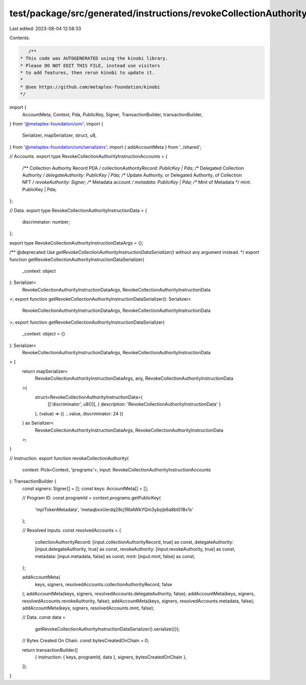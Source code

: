 test/package/src/generated/instructions/revokeCollectionAuthority.ts
====================================================================

Last edited: 2023-08-04 12:58:33

Contents:

.. code-block:: ts

    /**
 * This code was AUTOGENERATED using the kinobi library.
 * Please DO NOT EDIT THIS FILE, instead use visitors
 * to add features, then rerun kinobi to update it.
 *
 * @see https://github.com/metaplex-foundation/kinobi
 */

import {
  AccountMeta,
  Context,
  Pda,
  PublicKey,
  Signer,
  TransactionBuilder,
  transactionBuilder,
} from '@metaplex-foundation/umi';
import {
  Serializer,
  mapSerializer,
  struct,
  u8,
} from '@metaplex-foundation/umi/serializers';
import { addAccountMeta } from '../shared';

// Accounts.
export type RevokeCollectionAuthorityInstructionAccounts = {
  /** Collection Authority Record PDA */
  collectionAuthorityRecord: PublicKey | Pda;
  /** Delegated Collection Authority */
  delegateAuthority: PublicKey | Pda;
  /** Update Authority, or Delegated Authority, of Collection NFT */
  revokeAuthority: Signer;
  /** Metadata account */
  metadata: PublicKey | Pda;
  /** Mint of Metadata */
  mint: PublicKey | Pda;
};

// Data.
export type RevokeCollectionAuthorityInstructionData = {
  discriminator: number;
};

export type RevokeCollectionAuthorityInstructionDataArgs = {};

/** @deprecated Use `getRevokeCollectionAuthorityInstructionDataSerializer()` without any argument instead. */
export function getRevokeCollectionAuthorityInstructionDataSerializer(
  _context: object
): Serializer<
  RevokeCollectionAuthorityInstructionDataArgs,
  RevokeCollectionAuthorityInstructionData
>;
export function getRevokeCollectionAuthorityInstructionDataSerializer(): Serializer<
  RevokeCollectionAuthorityInstructionDataArgs,
  RevokeCollectionAuthorityInstructionData
>;
export function getRevokeCollectionAuthorityInstructionDataSerializer(
  _context: object = {}
): Serializer<
  RevokeCollectionAuthorityInstructionDataArgs,
  RevokeCollectionAuthorityInstructionData
> {
  return mapSerializer<
    RevokeCollectionAuthorityInstructionDataArgs,
    any,
    RevokeCollectionAuthorityInstructionData
  >(
    struct<RevokeCollectionAuthorityInstructionData>(
      [['discriminator', u8()]],
      { description: 'RevokeCollectionAuthorityInstructionData' }
    ),
    (value) => ({ ...value, discriminator: 24 })
  ) as Serializer<
    RevokeCollectionAuthorityInstructionDataArgs,
    RevokeCollectionAuthorityInstructionData
  >;
}

// Instruction.
export function revokeCollectionAuthority(
  context: Pick<Context, 'programs'>,
  input: RevokeCollectionAuthorityInstructionAccounts
): TransactionBuilder {
  const signers: Signer[] = [];
  const keys: AccountMeta[] = [];

  // Program ID.
  const programId = context.programs.getPublicKey(
    'mplTokenMetadata',
    'metaqbxxUerdq28cj1RbAWkYQm3ybzjb6a8bt518x1s'
  );

  // Resolved inputs.
  const resolvedAccounts = {
    collectionAuthorityRecord: [input.collectionAuthorityRecord, true] as const,
    delegateAuthority: [input.delegateAuthority, true] as const,
    revokeAuthority: [input.revokeAuthority, true] as const,
    metadata: [input.metadata, false] as const,
    mint: [input.mint, false] as const,
  };

  addAccountMeta(
    keys,
    signers,
    resolvedAccounts.collectionAuthorityRecord,
    false
  );
  addAccountMeta(keys, signers, resolvedAccounts.delegateAuthority, false);
  addAccountMeta(keys, signers, resolvedAccounts.revokeAuthority, false);
  addAccountMeta(keys, signers, resolvedAccounts.metadata, false);
  addAccountMeta(keys, signers, resolvedAccounts.mint, false);

  // Data.
  const data =
    getRevokeCollectionAuthorityInstructionDataSerializer().serialize({});

  // Bytes Created On Chain.
  const bytesCreatedOnChain = 0;

  return transactionBuilder([
    { instruction: { keys, programId, data }, signers, bytesCreatedOnChain },
  ]);
}


